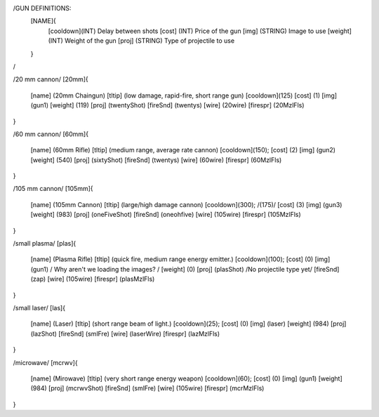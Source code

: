 /GUN DEFINITIONS:
	[NAME]{
		[cooldown](INT)     Delay between shots
		[cost]    (INT)     Price of the gun
		[img]     (STRING)  Image to use
		[weight]  (INT)     Weight of the gun
		[proj]    (STRING)  Type of projectile to use
	}
/


/20 mm cannon/
[20mm]{
	[name]	  (20mm Chaingun)
	[tltip]   (low damage, rapid-fire, short range gun)
	[cooldown](125)
	[cost]    (1)
	[img]     (gun1)
	[weight]  (119)
	[proj]    (twentyShot)
	[fireSnd] (twentys)
	[wire]    (20wire)
	[firespr] (20MzlFls)
}

/60 mm cannon/
[60mm]{
	[name]	  (60mm Rifle)
	[tltip]   (medium range, average rate cannon)
	[cooldown](150);
	[cost]    (2)
	[img]     (gun2)
	[weight]  (540)
	[proj]    (sixtyShot)
	[fireSnd] (twentys)
	[wire]    (60wire)
	[firespr] (60MzlFls)
}

/105 mm cannon/
[105mm]{
	[name]	  (105mm Cannon)
	[tltip]   (large/high damage cannon)
	[cooldown](300); /(175)/
	[cost]    (3)
	[img]     (gun3)
	[weight]  (983)
	[proj]    (oneFiveShot)
	[fireSnd] (oneohfive)
	[wire]	  (105wire)
	[firespr] (105MzlFls)
}

/small plasma/
[plas]{
	[name]	  (Plasma Rifle)
	[tltip]   (quick fire, medium range energy emitter.)
	[cooldown](100);
	[cost]    (0)
	[img]     (gun1) / Why aren't we loading the images? /
	[weight]  (0)
	[proj]    (plasShot) /No projectile type yet/
	[fireSnd] (zap)
	[wire]	  (105wire)
	[firespr] (plasMzlFls)
}

/small laser/
[las]{
	[name]	  (Laser)
	[tltip]   (short range beam of light.)
	[cooldown](25);
	[cost]    (0)
	[img]     (laser)
	[weight]  (984)
	[proj]    (lazShot)
	[fireSnd] (smlFre)
	[wire]	  (laserWire)
	[firespr] (lazMzlFls)
}

/microwave/
[mcrwv]{
	[name]	  (Mirowave)
	[tltip]   (very short range energy weapon)
	[cooldown](60);
	[cost]    (0)
	[img]     (gun1)
	[weight]  (984)
	[proj]    (mcrwvShot)
	[fireSnd] (smlFre)
	[wire]	  (105wire)
	[firespr] (mcrMzlFls)
}